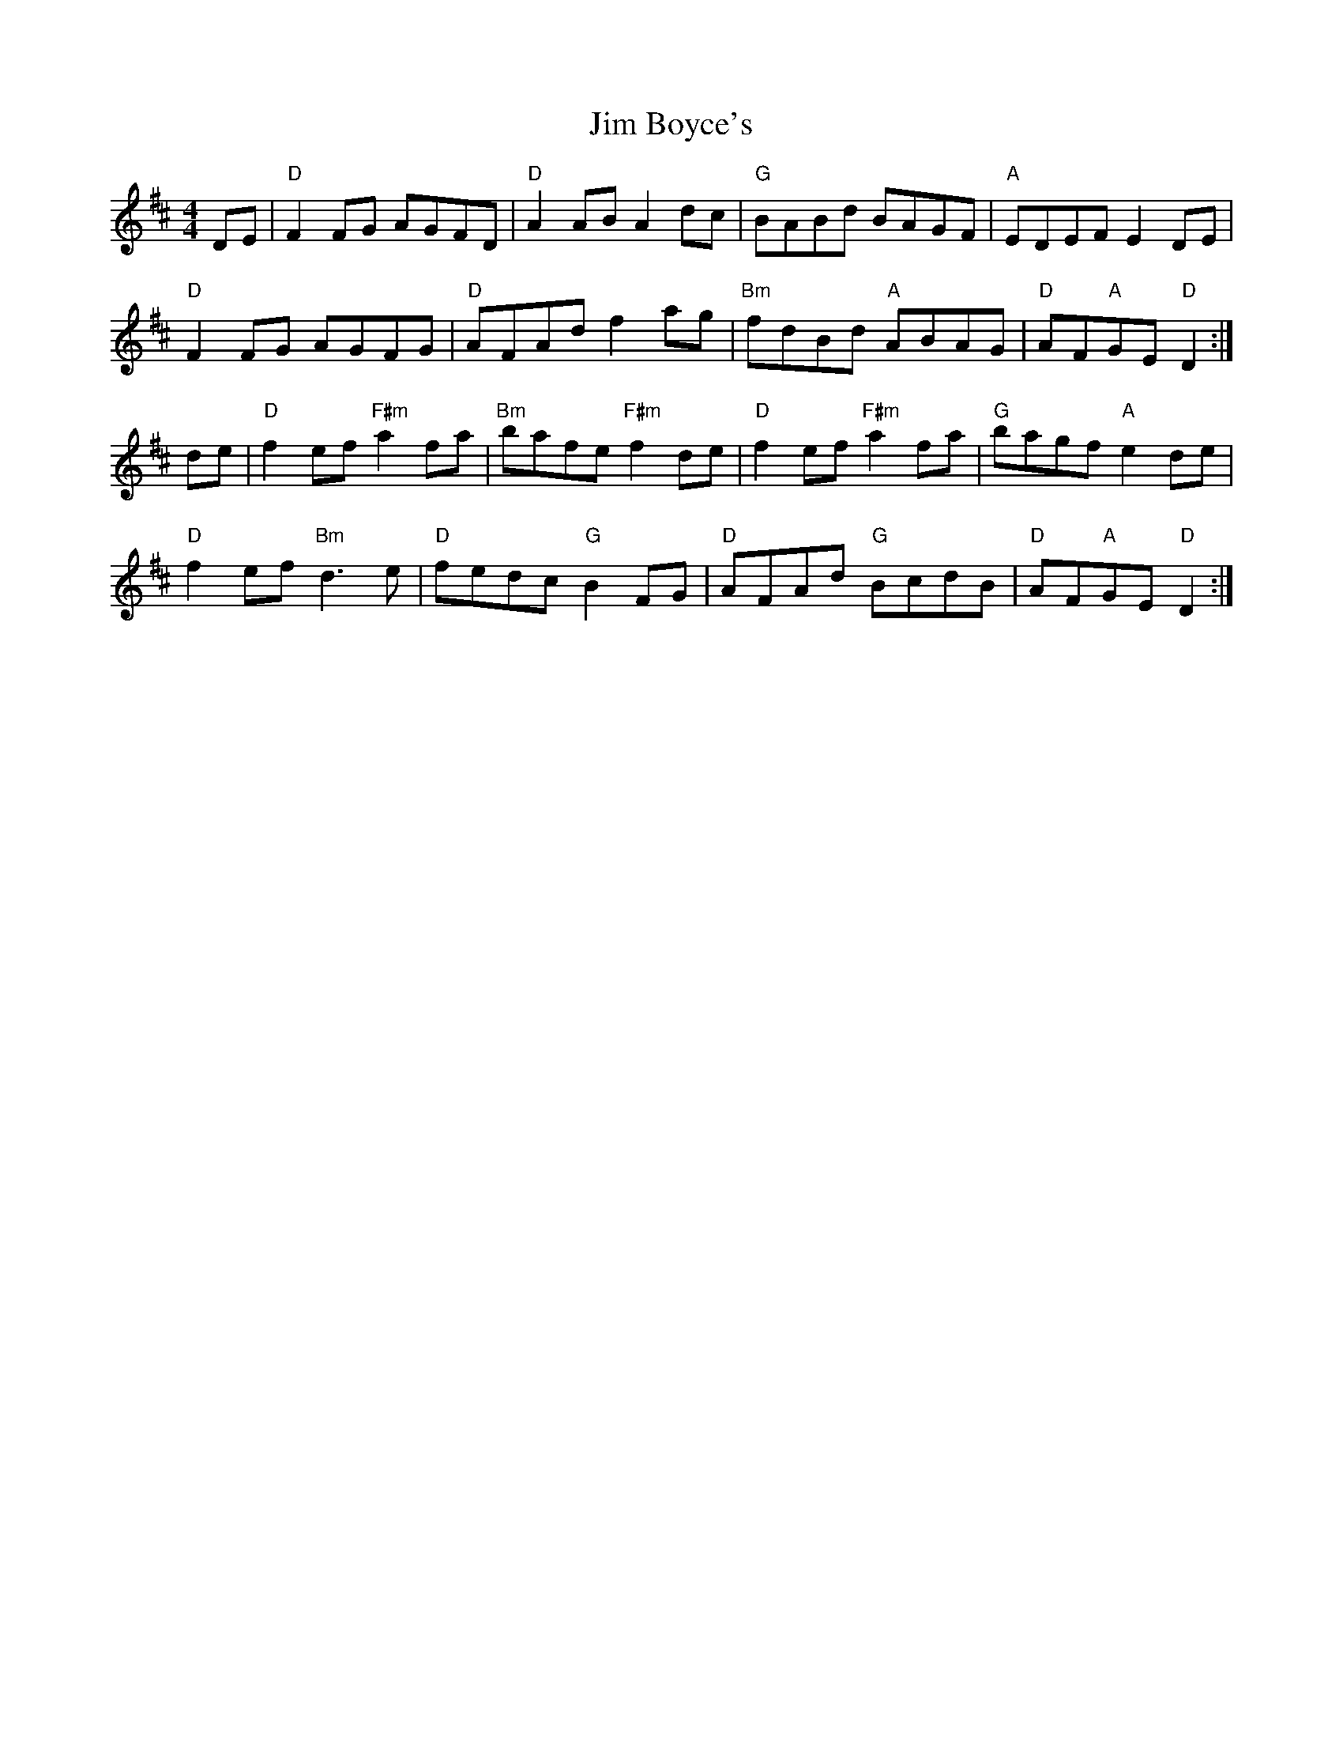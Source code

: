 X: 19963
T: Jim Boyce's
R: hornpipe
M: 4/4
K: Dmajor
DE|"D"F2FG AGFD|"D"A2AB A2dc|"G"BABd BAGF|"A"EDEF E2DE|
"D"F2FG AGFG|"D"AFAd f2ag|"Bm"fdBd "A"ABAG|"D"AF"A"GE "D"D2:|
de|"D"f2ef "F#m"a2fa|"Bm"bafe "F#m"f2de|"D"f2ef "F#m"a2fa|"G"bagf "A"e2de|
"D"f2ef "Bm"d3e|"D"fedc "G"B2FG|"D"AFAd "G"BcdB|"D"AF"A"GE "D"D2:|

